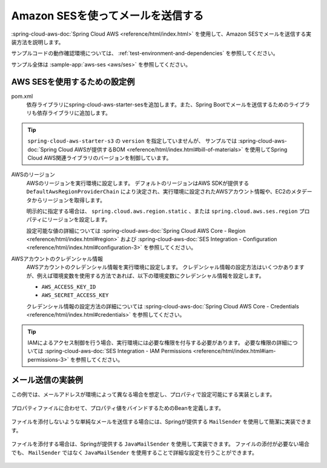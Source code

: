 Amazon SESを使ってメールを送信する
==================================================
:spring-cloud-aws-doc:`Spring Cloud AWS <reference/html/index.html>` を使用して、Amazon SESでメールを送信する実装方法を説明します。

サンプルコードの動作確認環境については、 :ref:`test-environment-and-dependencies` を参照してください。

サンプル全体は :sample-app:`aws-ses <aws/ses>` を参照してください。

AWS SESを使用するための設定例
--------------------------------------------------
pom.xml
  依存ライブラリにspring-cloud-aws-starter-sesを追加します。また、Spring Bootでメールを送信するためのライブラリも依存ライブラリに追加します。

  .. literalinclude:: ../../../samples/aws/ses/pom.xml
    :language: xml
    :start-after: cloud-aws-start
    :end-before: cloud-aws-end
    :dedent: 4

.. tip::

  ``spring-cloud-aws-starter-s3`` の ``version`` を指定していませんが、
  サンプルでは :spring-cloud-aws-doc:`Spring Cloud AWSが提供するBOM <reference/html/index.html#bill-of-materials>` を使用してSpring Cloud AWS関連ライブラリのバージョンを制御しています。

AWSのリージョン
  AWSのリージョンを実行環境に設定します。
  デフォルトのリージョンはAWS SDKが提供する ``DefaultAwsRegionProviderChain`` により決定され、実行環境に設定されたAWSアカウント情報や、EC2のメタデータからリージョンを取得します。

  明示的に指定する場合は、 ``spring.cloud.aws.region.static`` 、または ``spring.cloud.aws.ses.region`` プロパティにリージョンを設定します。

  設定可能な値の詳細については :spring-cloud-aws-doc:`Spring Cloud AWS Core - Region <reference/html/index.html#region>` および :spring-cloud-aws-doc:`SES Integration - Configuration <reference/html/index.html#configuration-3>` を参照してください。

AWSアカウントのクレデンシャル情報
  AWSアカウントのクレデンシャル情報を実行環境に設定します。
  クレデンシャル情報の設定方法はいくつかありますが、例えば環境変数を使用する方法であれば、以下の環境変数にクレデンシャル情報を設定します。

  * ``AWS_ACCESS_KEY_ID``
  * ``AWS_SECRET_ACCESS_KEY``

  クレデンシャル情報の設定方法の詳細については :spring-cloud-aws-doc:`Spring Cloud AWS Core - Credentials <reference/html/index.html#credentials>` を参照してください。

.. tip::

  IAMによるアクセス制御を行う場合、実行環境には必要な権限を付与する必要があります。
  必要な権限の詳細については :spring-cloud-aws-doc:`SES Integration - IAM Permissions <reference/html/index.html#iam-permissions-3>` を参照してください。

メール送信の実装例
--------------------------------------------------
この例では、メールアドレスが環境によって異なる場合を想定し、プロパティで設定可能にする実装とします。

  .. literalinclude:: ../../../samples/aws/ses/src/main/resources/application-local.properties
    :language: properties
    :start-after: mail-start
    :end-before: mail-end

プロパティファイルに合わせて、プロパティ値をバインドするためのBeanを定義します。

  .. literalinclude:: ../../../samples/aws/ses/src/main/java/keel/aws/ses/MailProperties.java
    :language: java

ファイルを添付しないような単純なメールを送信する場合には、Springが提供する ``MailSender`` を使用して簡潔に実装できます。

  .. literalinclude:: ../../../samples/aws/ses/src/main/java/keel/aws/ses/SimpleMailService.java
    :language: java

ファイルを添付する場合は、Springが提供する ``JavaMailSender`` を使用して実装できます。
ファイルの添付が必要ない場合でも、 ``MailSender`` ではなく ``JavaMailSender`` を使用することで詳細な設定を行うことができます。

  .. literalinclude:: ../../../samples/aws/ses/src/main/java/keel/aws/ses/AttachmentMailService.java
    :language: java

